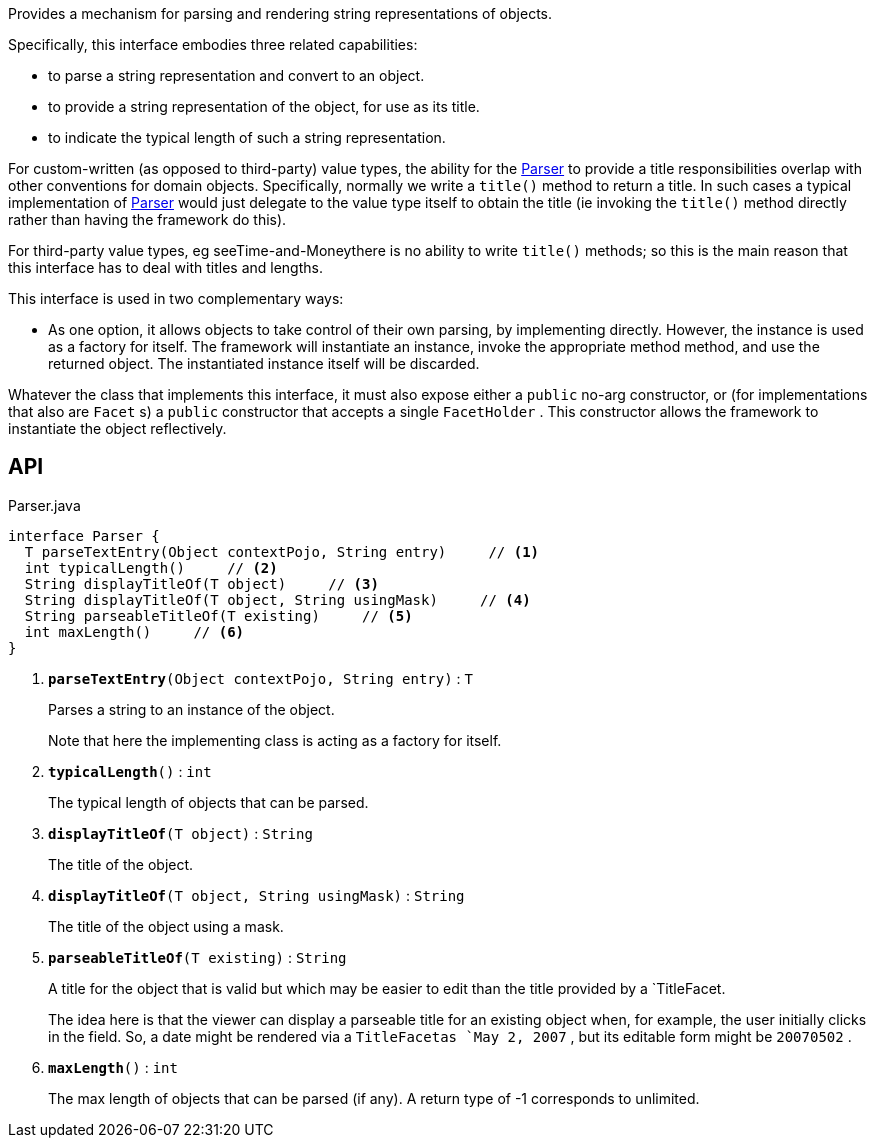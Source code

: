 :Notice: Licensed to the Apache Software Foundation (ASF) under one or more contributor license agreements. See the NOTICE file distributed with this work for additional information regarding copyright ownership. The ASF licenses this file to you under the Apache License, Version 2.0 (the "License"); you may not use this file except in compliance with the License. You may obtain a copy of the License at. http://www.apache.org/licenses/LICENSE-2.0 . Unless required by applicable law or agreed to in writing, software distributed under the License is distributed on an "AS IS" BASIS, WITHOUT WARRANTIES OR  CONDITIONS OF ANY KIND, either express or implied. See the License for the specific language governing permissions and limitations under the License.

Provides a mechanism for parsing and rendering string representations of objects.

Specifically, this interface embodies three related capabilities:

* to parse a string representation and convert to an object.
* to provide a string representation of the object, for use as its title.
* to indicate the typical length of such a string representation.

For custom-written (as opposed to third-party) value types, the ability for the xref:system:generated:index/applib/adapters/Parser.adoc[Parser] to provide a title responsibilities overlap with other conventions for domain objects. Specifically, normally we write a `title()` method to return a title. In such cases a typical implementation of xref:system:generated:index/applib/adapters/Parser.adoc[Parser] would just delegate to the value type itself to obtain the title (ie invoking the `title()` method directly rather than having the framework do this).

For third-party value types, eg seeTime-and-Moneythere is no ability to write `title()` methods; so this is the main reason that this interface has to deal with titles and lengths.

This interface is used in two complementary ways:

* As one option, it allows objects to take control of their own parsing, by implementing directly. However, the instance is used as a factory for itself. The framework will instantiate an instance, invoke the appropriate method method, and use the returned object. The instantiated instance itself will be discarded.

Whatever the class that implements this interface, it must also expose either a `public` no-arg constructor, or (for implementations that also are `Facet` s) a `public` constructor that accepts a single `FacetHolder` . This constructor allows the framework to instantiate the object reflectively.

== API

.Parser.java
[source,java]
----
interface Parser {
  T parseTextEntry(Object contextPojo, String entry)     // <.>
  int typicalLength()     // <.>
  String displayTitleOf(T object)     // <.>
  String displayTitleOf(T object, String usingMask)     // <.>
  String parseableTitleOf(T existing)     // <.>
  int maxLength()     // <.>
}
----

<.> `[teal]#*parseTextEntry*#(Object contextPojo, String entry)` : `T`
+
--
Parses a string to an instance of the object.

Note that here the implementing class is acting as a factory for itself.
--
<.> `[teal]#*typicalLength*#()` : `int`
+
--
The typical length of objects that can be parsed.
--
<.> `[teal]#*displayTitleOf*#(T object)` : `String`
+
--
The title of the object.
--
<.> `[teal]#*displayTitleOf*#(T object, String usingMask)` : `String`
+
--
The title of the object using a mask.
--
<.> `[teal]#*parseableTitleOf*#(T existing)` : `String`
+
--
A title for the object that is valid but which may be easier to edit than the title provided by a `TitleFacet.

The idea here is that the viewer can display a parseable title for an existing object when, for example, the user initially clicks in the field. So, a date might be rendered via a `TitleFacetas `May 2, 2007` , but its editable form might be `20070502` .
--
<.> `[teal]#*maxLength*#()` : `int`
+
--
The max length of objects that can be parsed (if any). A return type of -1 corresponds to unlimited.
--

